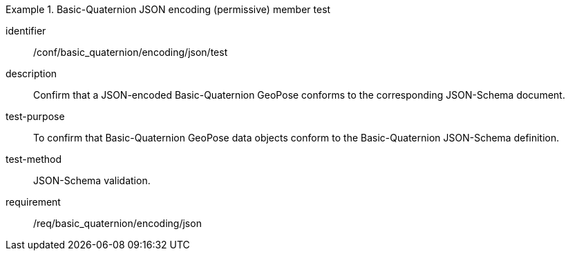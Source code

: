 
[abstract_test]
.Basic-Quaternion JSON encoding (permissive) member test
====
[%metadata]
identifier:: /conf/basic_quaternion/encoding/json/test
description:: Confirm that a JSON-encoded Basic-Quaternion GeoPose conforms to the corresponding JSON-Schema document.
test-purpose:: To confirm that Basic-Quaternion GeoPose data objects conform to the Basic-Quaternion JSON-Schema definition.
test-method:: JSON-Schema validation.
requirement:: /req/basic_quaternion/encoding/json
====
